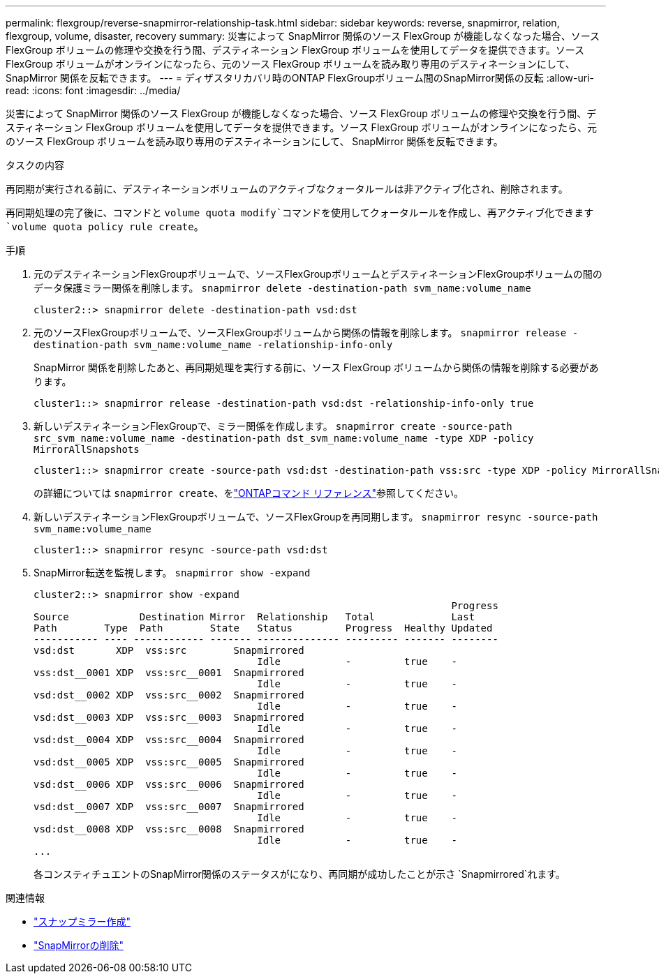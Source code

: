 ---
permalink: flexgroup/reverse-snapmirror-relationship-task.html 
sidebar: sidebar 
keywords: reverse, snapmirror, relation, flexgroup, volume, disaster, recovery 
summary: 災害によって SnapMirror 関係のソース FlexGroup が機能しなくなった場合、ソース FlexGroup ボリュームの修理や交換を行う間、デスティネーション FlexGroup ボリュームを使用してデータを提供できます。ソース FlexGroup ボリュームがオンラインになったら、元のソース FlexGroup ボリュームを読み取り専用のデスティネーションにして、 SnapMirror 関係を反転できます。 
---
= ディザスタリカバリ時のONTAP FlexGroupボリューム間のSnapMirror関係の反転
:allow-uri-read: 
:icons: font
:imagesdir: ../media/


[role="lead"]
災害によって SnapMirror 関係のソース FlexGroup が機能しなくなった場合、ソース FlexGroup ボリュームの修理や交換を行う間、デスティネーション FlexGroup ボリュームを使用してデータを提供できます。ソース FlexGroup ボリュームがオンラインになったら、元のソース FlexGroup ボリュームを読み取り専用のデスティネーションにして、 SnapMirror 関係を反転できます。

.タスクの内容
再同期が実行される前に、デスティネーションボリュームのアクティブなクォータルールは非アクティブ化され、削除されます。

再同期処理の完了後に、コマンドと `volume quota modify`コマンドを使用してクォータルールを作成し、再アクティブ化できます `volume quota policy rule create`。

.手順
. 元のデスティネーションFlexGroupボリュームで、ソースFlexGroupボリュームとデスティネーションFlexGroupボリュームの間のデータ保護ミラー関係を削除します。 `snapmirror delete -destination-path svm_name:volume_name`
+
[listing]
----
cluster2::> snapmirror delete -destination-path vsd:dst
----
. 元のソースFlexGroupボリュームで、ソースFlexGroupボリュームから関係の情報を削除します。 `snapmirror release -destination-path svm_name:volume_name -relationship-info-only`
+
SnapMirror 関係を削除したあと、再同期処理を実行する前に、ソース FlexGroup ボリュームから関係の情報を削除する必要があります。

+
[listing]
----
cluster1::> snapmirror release -destination-path vsd:dst -relationship-info-only true
----
. 新しいデスティネーションFlexGroupで、ミラー関係を作成します。 `snapmirror create -source-path src_svm_name:volume_name -destination-path dst_svm_name:volume_name -type XDP -policy MirrorAllSnapshots`
+
[listing]
----
cluster1::> snapmirror create -source-path vsd:dst -destination-path vss:src -type XDP -policy MirrorAllSnapshots
----
+
の詳細については `snapmirror create`、をlink:https://docs.netapp.com/us-en/ontap-cli/snapmirror-create.html["ONTAPコマンド リファレンス"^]参照してください。

. 新しいデスティネーションFlexGroupボリュームで、ソースFlexGroupを再同期します。 `snapmirror resync -source-path svm_name:volume_name`
+
[listing]
----
cluster1::> snapmirror resync -source-path vsd:dst
----
. SnapMirror転送を監視します。 `snapmirror show -expand`
+
[listing]
----
cluster2::> snapmirror show -expand
                                                                       Progress
Source            Destination Mirror  Relationship   Total             Last
Path        Type  Path        State   Status         Progress  Healthy Updated
----------- ---- ------------ ------- -------------- --------- ------- --------
vsd:dst       XDP  vss:src        Snapmirrored
                                      Idle           -         true    -
vss:dst__0001 XDP  vss:src__0001  Snapmirrored
                                      Idle           -         true    -
vsd:dst__0002 XDP  vss:src__0002  Snapmirrored
                                      Idle           -         true    -
vsd:dst__0003 XDP  vss:src__0003  Snapmirrored
                                      Idle           -         true    -
vsd:dst__0004 XDP  vss:src__0004  Snapmirrored
                                      Idle           -         true    -
vsd:dst__0005 XDP  vss:src__0005  Snapmirrored
                                      Idle           -         true    -
vsd:dst__0006 XDP  vss:src__0006  Snapmirrored
                                      Idle           -         true    -
vsd:dst__0007 XDP  vss:src__0007  Snapmirrored
                                      Idle           -         true    -
vsd:dst__0008 XDP  vss:src__0008  Snapmirrored
                                      Idle           -         true    -
...
----
+
各コンスティチュエントのSnapMirror関係のステータスがになり、再同期が成功したことが示さ `Snapmirrored`れます。



.関連情報
* link:https://docs.netapp.com/us-en/ontap-cli/snapmirror-create.html["スナップミラー作成"^]
* link:https://docs.netapp.com/us-en/ontap-cli/snapmirror-delete.html["SnapMirrorの削除"^]


